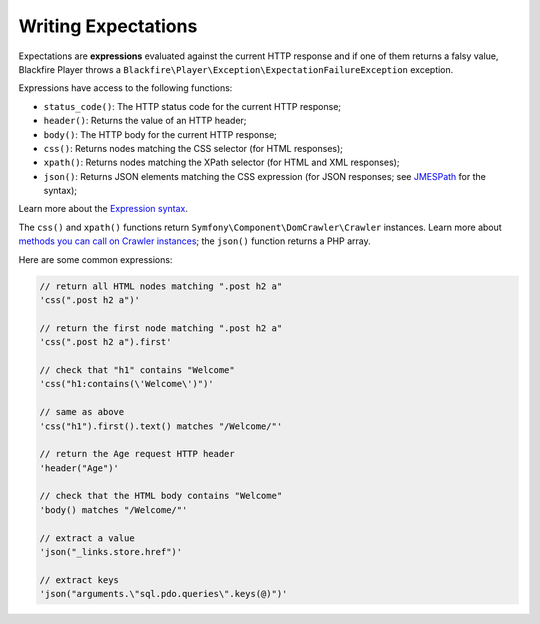 Writing Expectations
====================

Expectations are **expressions** evaluated against the current HTTP response
and if one of them returns a falsy value, Blackfire Player throws a
``Blackfire\Player\Exception\ExpectationFailureException`` exception.

Expressions have access to the following functions:

* ``status_code()``: The HTTP status code for the current HTTP response;

* ``header()``: Returns the value of an HTTP header;

* ``body()``: The HTTP body for the current HTTP response;

* ``css()``: Returns nodes matching the CSS selector (for HTML responses);

* ``xpath()``: Returns nodes matching the XPath selector (for HTML and XML
  responses);

* ``json()``: Returns JSON elements matching the CSS expression (for JSON
  responses; see `JMESPath <http://jmespath.org/specification.html>`_ for the
  syntax);

Learn more about the `Expression syntax
<http://symfony.com/doc/current/components/expression_language/syntax.html>`_.

The ``css()`` and ``xpath()`` functions return
``Symfony\Component\DomCrawler\Crawler`` instances. Learn more about `methods
you can call on Crawler instances
<http://symfony.com/doc/current/components/dom_crawler.html>`_; the ``json()``
function returns a PHP array.

Here are some common expressions:

.. code-block:: php

    // return all HTML nodes matching ".post h2 a"
    'css(".post h2 a")'

    // return the first node matching ".post h2 a"
    'css(".post h2 a").first'

    // check that "h1" contains "Welcome"
    'css("h1:contains(\'Welcome\')")'

    // same as above
    'css("h1").first().text() matches "/Welcome/"'

    // return the Age request HTTP header
    'header("Age")'

    // check that the HTML body contains "Welcome"
    'body() matches "/Welcome/"'

    // extract a value
    'json("_links.store.href")'

    // extract keys
    'json("arguments.\"sql.pdo.queries\".keys(@)")'
